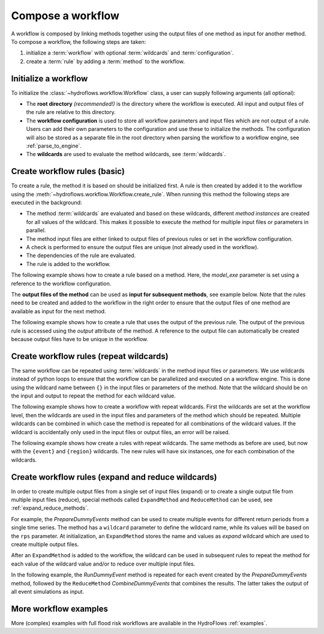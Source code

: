 .. _compose_workflow:

Compose a workflow
==================

A workflow is composed by linking methods together using the output files of one method
as input for another method. To compose a workflow, the following steps are taken:

1. initialize a :term:`workflow` with optional :term:`wildcards` and :term:`configuration`.
2. create a :term:`rule` by adding a :term:`method` to the workflow.

.. figure:: ../../_static/hydroflows_framework_validate.png
    :alt: Compose and validate workflow
    :align: center

Initialize a workflow
---------------------

To initialize the :class:`~hydroflows.workflow.Workflow` class, a user can supply following arguments (all optional):

- The **root directory** *(recommended!)* is the directory where the workflow is executed.
  All input and output files of the rule are relative to this directory.
- The **workflow configuration** is used to store all workflow parameters and input files which are not output of a rule.
  Users can add their own parameters to the configuration and use these to initialize the methods.
  The configuration will also be stored as a separate file in the root directory when parsing the workflow to a workflow engine, see :ref:`parse_to_engine`.
- The **wildcards** are used to evaluate the method wildcards, see :term:`wildcards`.

.. ipython:: python

    from hydroflows.workflow import Workflow

    # initialize a workflow
    wf = Workflow(
        root="./my_workflow",
        config={"model_exe": "bin/model/model.exe"},
        wildcards={"region": ["region1", "region2"]},
    )

    # we now have a workflow with wildcards, but without rules
    print(wf)

Create workflow rules (basic)
-----------------------------

To create a rule, the method it is based on should be initialized first.
A rule is then created by added it to the workflow using the :meth:`~hydroflows.workflow.Workflow.create_rule`.
When running this method the following steps are executed in the background:

- The method :term:`wildcards` are evaluated and based on these wildcards, different *method instances* are created
  for all values of the wildcard. This makes it possible to execute the method for multiple input files or parameters in parallel.
- The method input files are either linked to output files of previous rules or set in the workflow configuration.
- A check is performed to ensure the output files are unique (not already used in the workflow).
- The dependencies of the rule are evaluated.
- The rule is added to the workflow.

The following example shows how to create a rule based on a method.
Here, the `model_exe` parameter is set using a reference to the workflow configuration.

.. ipython:: python

    from hydroflows.methods.dummy import RunDummyEvent

    # initialize a dummy method which performs a simulation for an event
    simulate_event = RunDummyEvent(
        event_csv="events/event_x.csv",
        settings_toml="settings.toml",
        model_exe=wf.get_ref("$config.model_exe"),  # use a reference to the workflow configuration
        output_dir="model",
        event_name="event_x",
    )
    print(simulate_event) # inspect the method

    # create a rule and add it to the workflow
    wf.create_rule(simulate_event, rule_id="simulate_event")

    # we now have a workflow with one rule
    print(wf)


The **output files of the method** can be used as **input for subsequent methods**, see example below.
Note that the rules need to be created and added to the workflow in the right order to ensure that the
output files of one method are available as input for the next method.

The following example shows how to create a rule that uses the output of the previous rule.
The output of the previous rule is accessed using the `output` attribute of the method.
A reference to the output file can automatically be created because output files have to be unique in the workflow.

.. ipython:: python

    from hydroflows.methods.dummy import PostprocessDummyEvent

    # initialize a method that postprocesses the output of the simulation
    postprocess = PostprocessDummyEvent(
        model_nc=simulate_event.output.model_out_nc,
        output_dir="results",
        event_name="event_x",
    )
    print(postprocess) # inspect the method

    # add the method to the workflow
    wf.create_rule(postprocess, rule_id="postprocess_event")

    # we now have a workflow with two rules
    print(wf)

Create workflow rules (repeat wildcards)
----------------------------------------

The same workflow can be repeated using :term:`wildcards` in the method input files or parameters.
We use wildcards instead of python loops to ensure that the workflow can be parallelized and executed on a workflow engine.
This is done using the wildcard name between ``{}`` in the input files or parameters of the method.
Note that the wildcard should be on the input and output to repeat the method for each wildcard value.

The following example shows how to create a workflow with repeat wildcards.
First the wildcards are set at the workflow level, then the wildcards are used in the input files and parameters of the method which should be repeated.
Multiple wildcards can be combined in which case the method is repeated for all combinations of the wildcard values.
If the wildcard is accidentally only used in the input files or output files, an error will be raised.

The following example shows how create a rules with repeat wildcards.
The same methods as before are used, but now with the ``{event}`` and ``{region}`` wildcards.
The new rules will have six instances, one for each combination of the wildcards.

.. ipython:: python

    # set the wildcards for the workflow
    wf.wildcards.set("event", ["event01", "event02", "event03"])

    # initialize a method with `region` and `event` wildcards
    simulate_event_repeat = RunDummyEvent(
        event_csv="events/{region}/{event}.csv",
        settings_toml="{region}/settings.toml",
        model_exe=wf.get_ref("$config.model_exe"),  # use a reference to the workflow configuration
        output_dir="model/{region}",
        event_name="{event}",
    )
    print(simulate_event_repeat) # inspect the method

    # add the method to the workflow. Note that we give it a new unique rule_id
    wf.create_rule(simulate_event_repeat, rule_id="simulate_event_repeat")

    # initialize a method that postprocesses the output of the simulation
    postprocess_repeat = PostprocessDummyEvent(
        model_nc=simulate_event_repeat.output.model_out_nc,
        output_dir="results/{region}",
        event_name="{event}",
    )
    print(postprocess_repeat) # inspect the method

    # add the method to the workflow
    wf.create_rule(postprocess_repeat, rule_id="postprocess_repeat")

    # we now have a workflow with four rules, the two new rules are repeated for each event
    print(wf)

Create workflow rules (expand and reduce wildcards)
---------------------------------------------------

In order to create multiple output files from a single set of input files (expand) or to create a single output file from multiple input files (reduce),
special methods called ``ExpandMethod`` and ``ReduceMethod`` can be used, see :ref:`expand_reduce_methods`.

For example, the `PrepareDummyEvents` method can be used to create multiple events for different return periods from a single time series.
The method has a ``wildcard`` parameter to define the wildcard name, while its values will be based on the ``rps`` parameter.
At initialization, an ``ExpandMethod`` stores the name and values as *expand* wildcard which are used to create multiple output files.

.. ipython:: python

    from hydroflows.methods.dummy import PrepareDummyEvents

    # initialize new workflow
    wf = Workflow(
        root="./my_workflow",
        config={"model_exe": "bin/model/model.exe"},
    )

    # initialize a method
    prepare_events = PrepareDummyEvents(
        timeseries_csv="data/timeseries.csv",
        output_dir="events",
        rps=[1,5,10,50,100],
        wildcard="event",
    )
    print(prepare_events) # inspect the method

    # add the method to the workflow
    wf.create_rule(prepare_events, rule_id="prepare_events")

    # inspect the workflow to see if the expand wildcard is set
    print(wf)

After an ``ExpandMethod`` is added to the workflow, the wildcard can be used in subsequent rules to repeat the
method for each value of the wildcard value and/or to reduce over multiple input files.

In the following example, the `RunDummyEvent` method is repeated for each event created by the `PrepareDummyEvents` method, followed by the ``ReduceMethod`` `CombineDummyEvents` that combines the results. The latter takes the output of all event simulations as input.

.. ipython:: python

    from hydroflows.methods.dummy import CombineDummyEvents

    # initialize a method that simulates the events
    simulate_events = RunDummyEvent(
        event_csv=prepare_events.output.event_csv,
        settings_toml="settings.toml",
        model_exe=wf.get_ref("$config.model_exe"),  # use a reference to the workflow configuration
        output_dir="model",
        event_name="{event}",
    )
    print(simulate_events) # inspect the method

    # add the method to the workflow
    wf.create_rule(simulate_events, rule_id="simulate_events")

    # initialize a method that combines the results of the events
    combine_events = CombineDummyEvents(
        model_out_ncs=simulate_events.output.model_out_nc,
        output_dir="results",
    )
    print(combine_events) # inspect the method

    # add the method to the workflow
    wf.create_rule(combine_events, rule_id="combine_events")

    # we now have a workflow with thee rules, only the second rule is repeated for each event
    print(wf)


More workflow examples
----------------------

More (complex) examples with full flood risk workflows are available in the HydroFlows :ref:`examples`.
